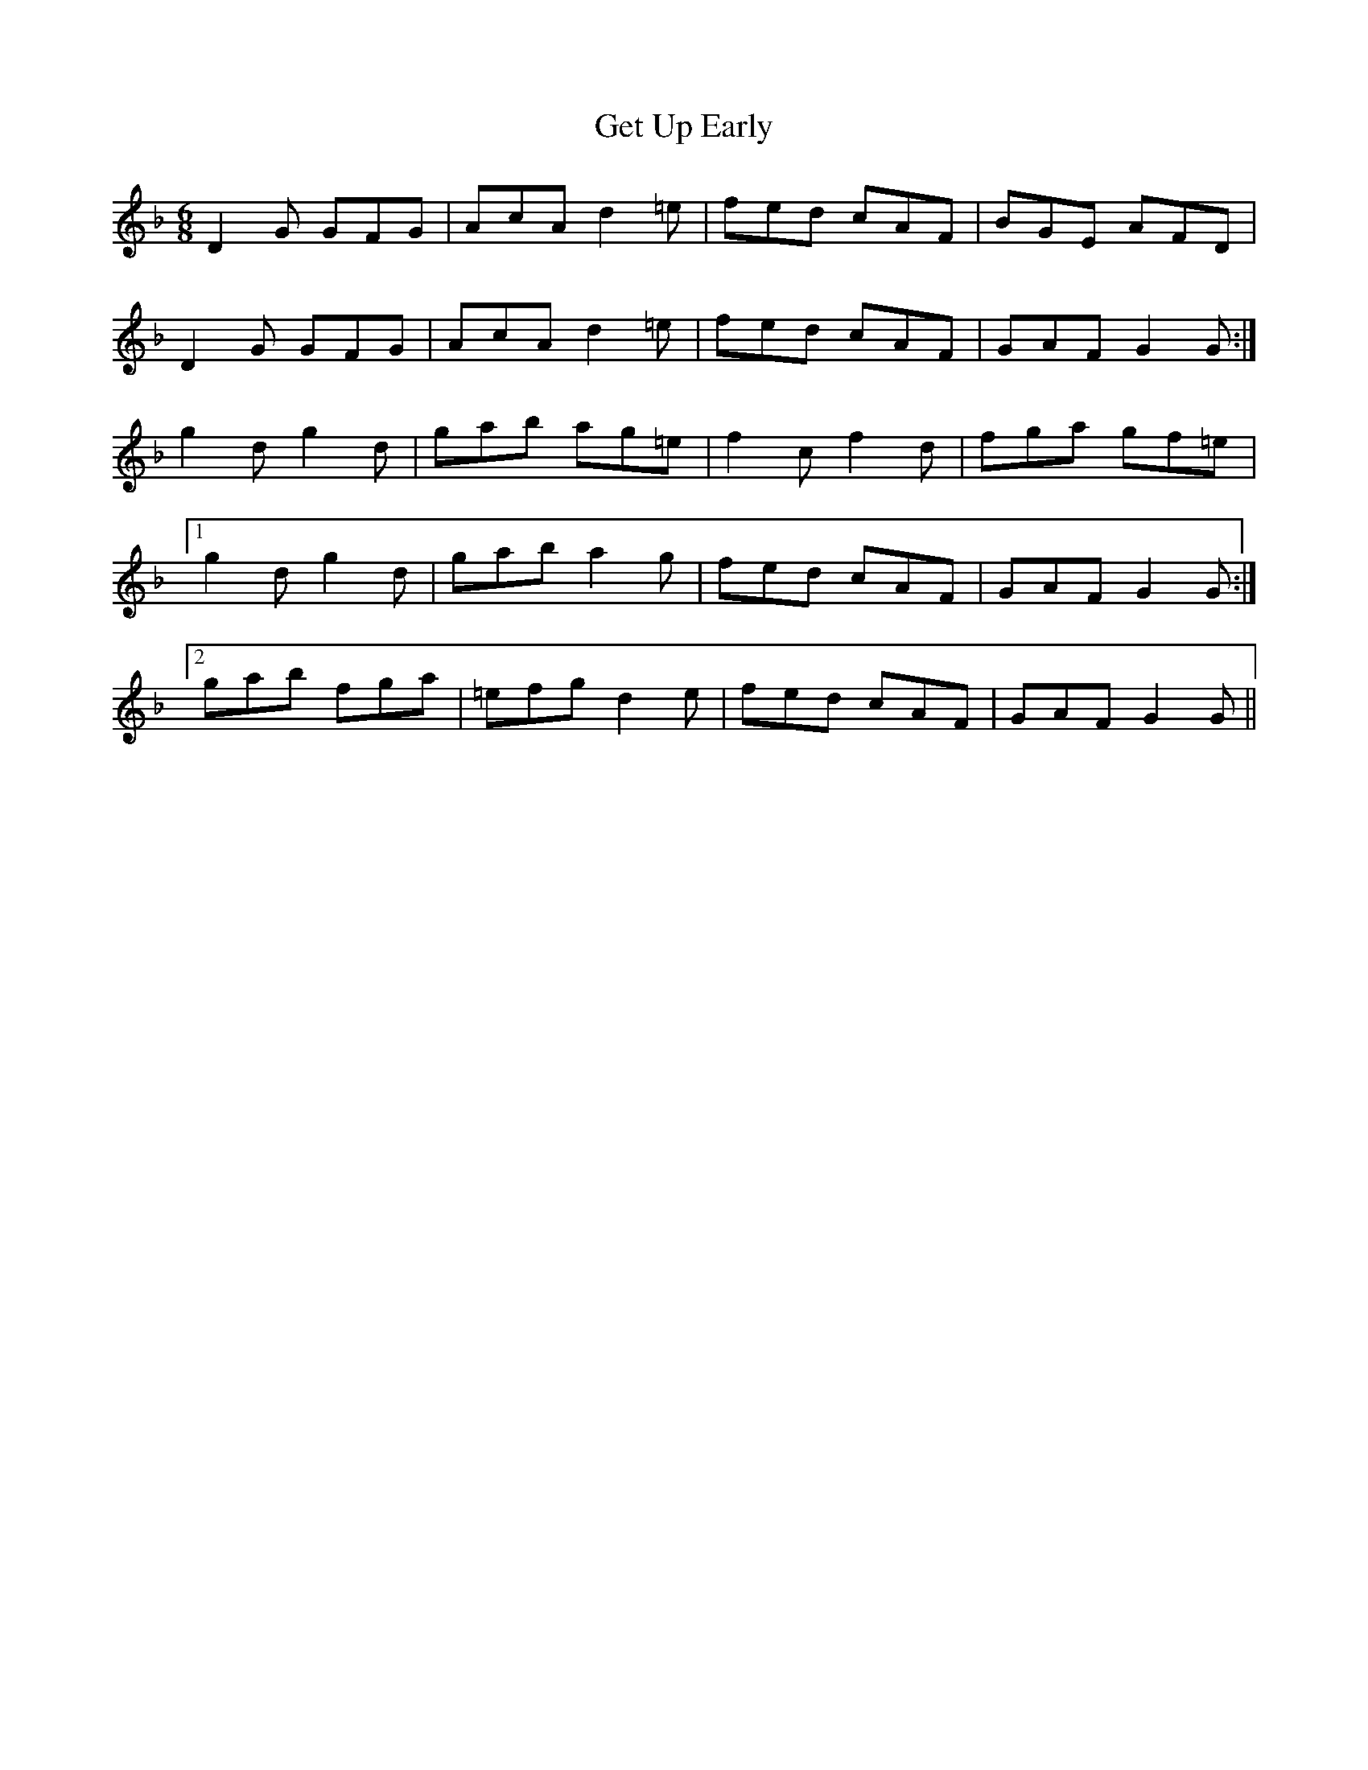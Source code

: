 X: 15085
T: Get Up Early
R: jig
M: 6/8
K: Gdorian
D2 G GFG|AcA d2 =e|fed cAF|BGE AFD|
D2 G GFG|AcA d2 =e|fed cAF|GAF G2 G:|
g2 d g2 d|gab ag=e|f2 c f2 d|fga gf=e|
[1 g2 d g2 d|gab a2 g|fed cAF|GAF G2 G:|
[2 gab fga|=efg d2 e|fed cAF|GAF G2 G||

